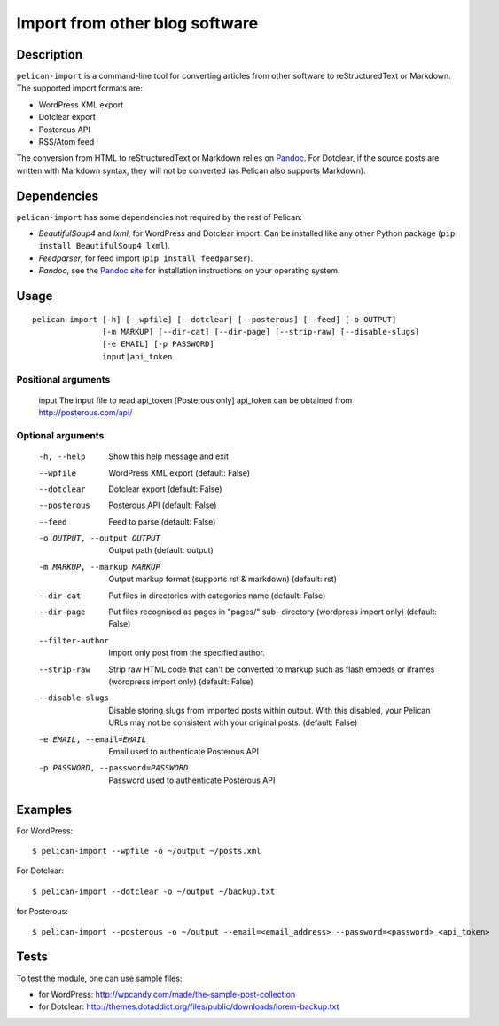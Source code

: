 .. _import:

=================================
 Import from other blog software
=================================


Description
===========

``pelican-import`` is a command-line tool for converting articles from other
software to reStructuredText or Markdown. The supported import formats are:

- WordPress XML export
- Dotclear export
- Posterous API
- RSS/Atom feed

The conversion from HTML to reStructuredText or Markdown relies on `Pandoc`_.
For Dotclear, if the source posts are written with Markdown syntax, they will
not be converted (as Pelican also supports Markdown).


Dependencies
============

``pelican-import`` has some dependencies not required by the rest of Pelican:

- *BeautifulSoup4* and *lxml*, for WordPress and Dotclear import. Can be installed like
  any other Python package (``pip install BeautifulSoup4 lxml``).
- *Feedparser*, for feed import (``pip install feedparser``).
- *Pandoc*, see the `Pandoc site`_ for installation instructions on your
  operating system.

.. _Pandoc: http://johnmacfarlane.net/pandoc/
.. _Pandoc site: http://johnmacfarlane.net/pandoc/installing.html


Usage
=====

::

    pelican-import [-h] [--wpfile] [--dotclear] [--posterous] [--feed] [-o OUTPUT]
                   [-m MARKUP] [--dir-cat] [--dir-page] [--strip-raw] [--disable-slugs]
                   [-e EMAIL] [-p PASSWORD]
                   input|api_token

Positional arguments
--------------------

  input                 The input file to read
  api_token             [Posterous only] api_token can be obtained from http://posterous.com/api/

Optional arguments
------------------

  -h, --help            Show this help message and exit
  --wpfile              WordPress XML export (default: False)
  --dotclear            Dotclear export (default: False)
  --posterous           Posterous API (default: False)
  --feed                Feed to parse (default: False)
  -o OUTPUT, --output OUTPUT
                        Output path (default: output)
  -m MARKUP, --markup MARKUP
                        Output markup format (supports rst & markdown)
                        (default: rst)
  --dir-cat             Put files in directories with categories name
                        (default: False)
  --dir-page            Put files recognised as pages in "pages/" sub-
                          directory (wordpress import only) (default: False)
  --filter-author       Import only post from the specified author.
  --strip-raw           Strip raw HTML code that can't be converted to markup
                        such as flash embeds or iframes (wordpress import
                        only) (default: False)
  --disable-slugs       Disable storing slugs from imported posts within
                        output. With this disabled, your Pelican URLs may not
                        be consistent with your original posts. (default:
                        False)
  -e EMAIL, --email=EMAIL
                        Email used to authenticate Posterous API
  -p PASSWORD, --password=PASSWORD
                        Password used to authenticate Posterous API


Examples
========

For WordPress::

    $ pelican-import --wpfile -o ~/output ~/posts.xml

For Dotclear::

    $ pelican-import --dotclear -o ~/output ~/backup.txt

for Posterous::

    $ pelican-import --posterous -o ~/output --email=<email_address> --password=<password> <api_token>


Tests
=====

To test the module, one can use sample files:

- for WordPress: http://wpcandy.com/made/the-sample-post-collection
- for Dotclear: http://themes.dotaddict.org/files/public/downloads/lorem-backup.txt

